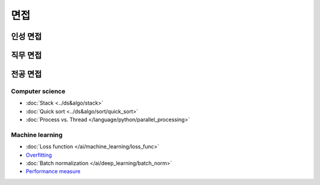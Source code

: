 ====
면접
====

인성 면접
========

직무 면접
========

전공 면접
========

Computer science
*****************

* :doc:`Stack <../ds&algo/stack>`
* :doc:`Quick sort <../ds&algo/sort/quick_sort>`
* :doc:`Process vs. Thread </language/python/parallel_processing>`


Machine learning
*****************

* :doc:`Loss function </ai/machine_learning/loss_func>`
* `Overfitting <../ai/machine_learning/regularization.html#the-problem-of-overfitting>`_
* :doc:`Batch normalization </ai/deep_learning/batch_norm>`
* `Performance measure <https://oeiw.blogspot.com/2017/11/performance-measures.html>`_
